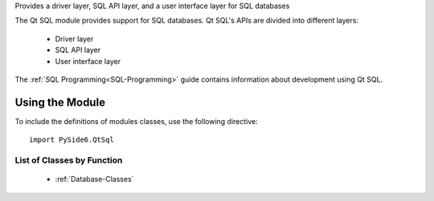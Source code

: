 Provides a driver layer, SQL API layer, and a user interface layer for SQL databases

The Qt SQL module provides support for SQL databases. Qt SQL's APIs are divided
into different layers:

    * Driver layer
    * SQL API layer
    * User interface layer

The :ref:`SQL Programming<SQL-Programming>` guide contains information about
development using Qt SQL.

Using the Module
^^^^^^^^^^^^^^^^

To include the definitions of modules classes, use the following
directive:

::

    import PySide6.QtSql

List of Classes by Function
---------------------------

    * :ref:`Database-Classes`
